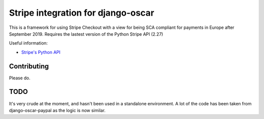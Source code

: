 ===================================
Stripe integration for django-oscar
===================================

This is a framework for using Stripe Checkout with a view for being SCA compliant for payments
in Europe after September 2019.  Requires the lastest version of the Python Stripe API (2.27)

Useful information:

* `Stripe's Python API`_

.. _`Stripe's Python API`: https://stripe.com/docs/libraries

Contributing
============

Please do.

TODO
====

It's very crude at the moment, and hasn't been used in a standalone environment.
A lot of the code has been taken from django-oscar-paypal as the logic is now similar.

